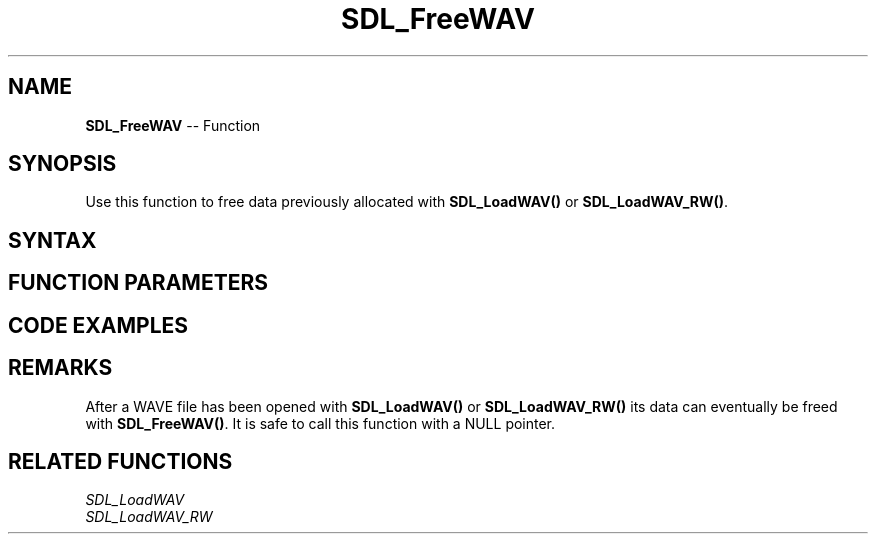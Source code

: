 .TH SDL_FreeWAV 3 "2018.10.07" "https://github.com/haxpor/sdl2-manpage" "SDL2"
.SH NAME
\fBSDL_FreeWAV\fR -- Function

.SH SYNOPSIS
Use this function to free data previously allocated with \fBSDL_LoadWAV()\fR or \fBSDL_LoadWAV_RW()\fR.

.SH SYNTAX
.TS
tab(:) allbox;
a.
T{
.nf
void SDL_FreeWAV(Uint8* audio_buf)
.fi
T}
.TE

.SH FUNCTION PARAMETERS
.TS
tab(:) allbox;
ab l.
audio_buf:T{
a pointer to the buffer created by \fBSDL_LoadWAV()\fR or \fBSDL_LoadWAV_RW()\fR
T}
.TE

.SH CODE EXAMPLES
.TS
tab(:) allbox;
a.
T{
.nf
SDL_AudioSpec wav_spec;
Uint32 wav_length;
Uint8* wav_buffer;

/* Load the WAV */
if (SDL_LoadWAV("test.wav", &wav_spec, &wav_buffer, &wav_length) == NULL) {
  fprintf(stderr, "Could not open test.wav: %s\n", SDL_GetError());
} else {
  /* Do stuff with the WAV data, and then... */
  SDL_FreeWAV(wav_buffer);
}
.fi
T}
.TE

.SH REMARKS
After a WAVE file has been opened with \fBSDL_LoadWAV()\fR or \fBSDL_LoadWAV_RW()\fR its data can eventually be freed with \fBSDL_FreeWAV()\fR. It is safe to call this function with a NULL pointer.

.SH RELATED FUNCTIONS
\fISDL_LoadWAV
.br
\fISDL_LoadWAV_RW

